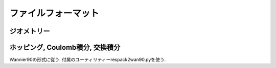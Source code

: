 ファイルフォーマット
====================

ジオメトリー
------------

ホッピング, Coulomb積分, 交換積分
---------------------------------

Wannier90の形式に従う.
付属のユーティリティーrespack2wan90.pyを使う.
